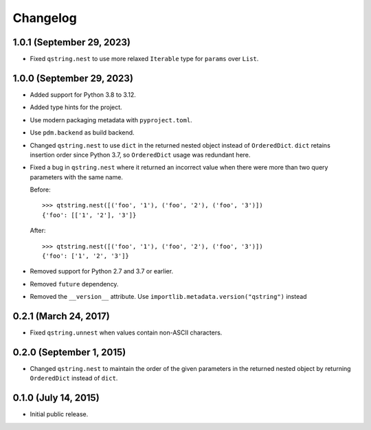 Changelog
---------

1.0.1 (September 29, 2023)
^^^^^^^^^^^^^^^^^^^^^^^^^^

- Fixed ``qstring.nest`` to use more relaxed ``Iterable`` type for ``params``
  over ``List``.

1.0.0 (September 29, 2023)
^^^^^^^^^^^^^^^^^^^^^^^^^^

- Added support for Python 3.8 to 3.12.
- Added type hints for the project.
- Use modern packaging metadata with ``pyproject.toml``.
- Use ``pdm.backend`` as build backend.
- Changed ``qstring.nest`` to use ``dict`` in the returned nested object instead
  of ``OrderedDict``. ``dict`` retains insertion order since Python 3.7, so
  ``OrderedDict`` usage was redundant here.
- Fixed a bug in ``qstring.nest`` where it returned an incorrect value when
  there were more than two query parameters with the same name.

  Before::

      >>> qtstring.nest([('foo', '1'), ('foo', '2'), ('foo', '3')])
      {'foo': [['1', '2'], '3']}

  After::

      >>> qtstring.nest([('foo', '1'), ('foo', '2'), ('foo', '3')])
      {'foo': ['1', '2', '3']}

- Removed support for Python 2.7 and 3.7 or earlier.
- Removed ``future`` dependency.
- Removed the ``__version__`` attribute. Use
  ``importlib.metadata.version("qstring")`` instead

0.2.1 (March 24, 2017)
^^^^^^^^^^^^^^^^^^^^^^

- Fixed ``qstring.unnest`` when values contain non-ASCII characters.


0.2.0 (September 1, 2015)
^^^^^^^^^^^^^^^^^^^^^^^^^

- Changed ``qstring.nest`` to maintain the order of the given parameters in the
  returned nested object by returning ``OrderedDict`` instead of ``dict``.


0.1.0 (July 14, 2015)
^^^^^^^^^^^^^^^^^^^^^

- Initial public release.

